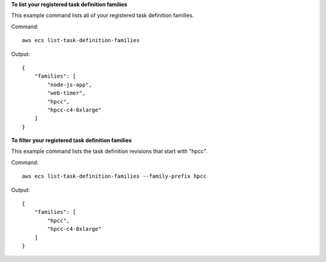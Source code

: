 **To list your registered task definition families**

This example command lists all of your registered task definition families.

Command::

  aws ecs list-task-definition-families

Output::

	{
	    "families": [
	        "node-js-app",
	        "web-timer",
	        "hpcc",
	        "hpcc-c4-8xlarge"
	    ]
	}

**To filter your registered task definition families**

This example command lists the task definition revisions that start with "hpcc".

Command::

  aws ecs list-task-definition-families --family-prefix hpcc

Output::

	{
	    "families": [
	        "hpcc",
	        "hpcc-c4-8xlarge"
	    ]
	}

